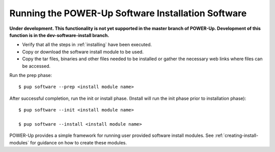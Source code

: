 .. highlight:: none

Running the POWER-Up Software Installation Software
===================================================

**Under development. This functionality is not yet supported in the master
branch of POWER-Up. Development of this function is in the dev-software-install
branch.**

-  Verify that all the steps in :ref:`installing` have been executed.
-  Copy or download the software install module to be used.
-  Copy the tar files, binaries and other files needed to be installed or gather
   the necessary web links where files can be accessed.

Run the prep phase::

    $ pup software --prep <install module name>

After successful completion, run the init or install phase. (Install will run the init phase prior to installation phase)::

    $ pup software --init <install module name>

    $ pup software --install <install module name>


POWER-Up provides a simple framework for running user provided software install modules.
See :ref:`creating-install-modules` for guidance on how to create these modules.
